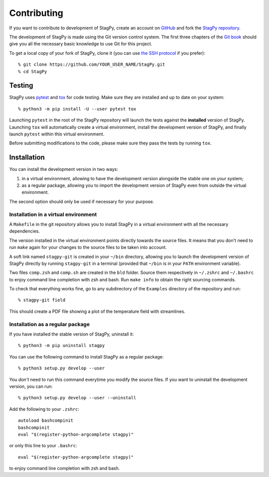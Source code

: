 Contributing
============

If you want to contribute to development of StagPy, create an account on
GitHub_ and fork the `StagPy repository`__.

.. _GitHub: https://github.com/
.. __: https://github.com/StagPython/StagPy

The development of StagPy is made using the Git version control system. The
first three chapters of the `Git book`__ should give you all the necessary
basic knowledge to use Git for this project.

.. __: https://git-scm.com/book/en/v2

To get a local copy of your fork of StagPy, clone it (you can use `the SSH
protocol`__ if you prefer)::

    % git clone https://github.com/YOUR_USER_NAME/StagPy.git
    % cd StagPy

.. __: https://help.github.com/articles/connecting-to-github-with-ssh/

Testing
-------

StagPy uses pytest_ and tox_ for code testing. Make sure they are installed
and up to date on your system::

    % python3 -m pip install -U --user pytest tox

.. _pytest: https://docs.pytest.org
.. _tox: https://tox.readthedocs.io

Launching ``pytest`` in the root of the StagPy repository will launch the tests
against the **installed** version of StagPy. Launching ``tox`` will
automatically create a virtual environment, install the development version of
StagPy, and finally launch ``pytest`` within this virtual environment.

Before submitting modifications to the code, please make sure they pass the
tests by running ``tox``.

Installation
------------

You can install the development version in two ways:

1. in a virtual environment, allowing to have the development version alongside
   the stable one on your system;
2. as a regular package, allowing you to import the development version of
   StagPy even from outside the virtual environment.

The second option should only be used if necessary for your purpose.

Installation in a virtual environment
~~~~~~~~~~~~~~~~~~~~~~~~~~~~~~~~~~~~~

A ``Makefile`` in the git repository allows you to install StagPy in a virtual
environment with all the necessary dependencies.

The version installed in the virtual environment points directly towards the
source files. It means that you don't need to run ``make`` again for your
changes to the source files to be taken into account.

A soft link named ``stagpy-git`` is created in your ``~/bin`` directory,
allowing you to launch the development version of StagPy directly by running
``stagpy-git`` in a terminal (provided that ``~/bin`` is in your ``PATH``
environment variable).

Two files ``comp.zsh`` and ``comp.sh`` are created in the ``bld`` folder.
Source them respectively in ``~/.zshrc`` and ``~/.bashrc`` to enjoy command
line completion with zsh and bash.  Run ``make info`` to obtain the right
sourcing commands.

To check that everything works fine, go to any subdirectory of the ``Examples``
directory of the repository and run::

    % stagpy-git field

This should create a PDF file showing a plot of the temperature field with
streamlines.

Installation as a regular package
~~~~~~~~~~~~~~~~~~~~~~~~~~~~~~~~~

If you have installed the stable version of StagPy, uninstall it::

    % python3 -m pip uninstall stagpy

You can use the following command to install StagPy as a regular package::

    % python3 setup.py develop --user

You *don't* need to run this command everytime you modify the source files.
If you want to uninstall the development version, you can run::

    % python3 setup.py develop --user --uninstall

Add the following to your ``.zshrc``::

    autoload bashcompinit
    bashcompinit
    eval "$(register-python-argcomplete stagpy)"

or only this line to your ``.bashrc``::

    eval "$(register-python-argcomplete stagpy)"

to enjoy command line completion with zsh and bash.
